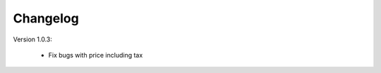 Changelog
=========

.. role:: red
		
:red:`Version 1.0.3:`
	
	* Fix bugs with price including tax


	
.. raw:: html

	<style>.red {font-size: 1.3333em; font-weight: bold; color: red;}</style>